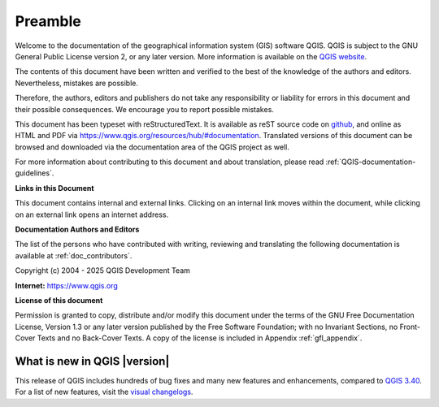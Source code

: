 .. _qgis.documentation.preamble:

********
Preamble
********

Welcome to the documentation of the geographical information system (GIS)
software QGIS.
QGIS is subject to the GNU General Public License version 2, or any later version.
More information is available on the `QGIS website <https://www.qgis.org/license>`_.

The contents of this document have been written and verified to the
best of the knowledge of the authors and editors.
Nevertheless, mistakes are possible.

Therefore, the authors, editors and publishers do not take any
responsibility or liability for errors in this document and their
possible consequences.
We encourage you to report possible mistakes.

This document has been typeset with reStructuredText.
It is available as reST source code on
`github <https://github.com/qgis/QGIS-Documentation>`_,
and online as HTML and PDF via https://www.qgis.org/resources/hub/#documentation.
Translated versions of this document can be browsed and downloaded
via the documentation area of the QGIS project as well.

For more information about contributing to this document and about
translation, please read :ref:`QGIS-documentation-guidelines`.

**Links in this Document**

This document contains internal and external links.
Clicking on an internal link moves within the document, while
clicking on an external link opens an internet address.

**Documentation Authors and Editors**

The list of the persons who have contributed with writing, reviewing
and translating the following documentation is available
at :ref:`doc_contributors`.

Copyright (c) 2004 - 2025 QGIS Development Team

**Internet:** https://www.qgis.org

**License of this document**

Permission is granted to copy, distribute and/or modify this document
under the terms of the GNU Free Documentation License, Version 1.3 or
any later version published by the Free Software Foundation; with no
Invariant Sections, no Front-Cover Texts and no Back-Cover Texts.
A copy of the license is included in Appendix :ref:`gfl_appendix`.

.. _qgis.documentation.whatsnew:

What is new in QGIS |version|
-----------------------------

This release of QGIS includes hundreds of bug fixes and many new
features and enhancements, compared to |QGIS_CURRENT|_.
For a list of new features, visit the `visual changelogs
<https://qgis.org/project/visual-changelogs/>`_.

.. only:: not testing and not outdated

  We recommend that you use this version over previous releases.

.. |QGIS_CURRENT| replace:: QGIS 3.40
.. _QGIS_CURRENT: https://docs.qgis.org/3.40/en/docs/

